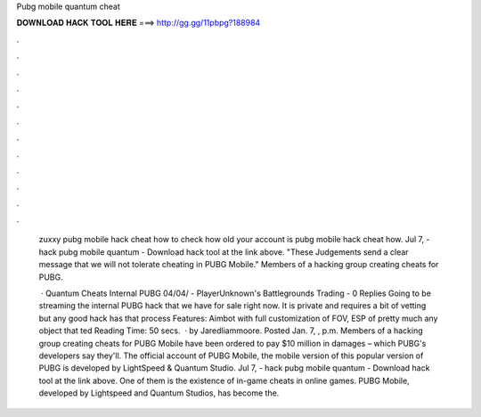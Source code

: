 Pubg mobile quantum cheat



𝐃𝐎𝐖𝐍𝐋𝐎𝐀𝐃 𝐇𝐀𝐂𝐊 𝐓𝐎𝐎𝐋 𝐇𝐄𝐑𝐄 ===> http://gg.gg/11pbpg?188984



.



.



.



.



.



.



.



.



.



.



.



.

 zuxxy pubg mobile hack cheat  how to check how old your account is pubg mobile hack cheat  how. Jul 7, - hack pubg mobile quantum - Download hack tool at the link above. "These Judgements send a clear message that we will not tolerate cheating in PUBG Mobile." Members of a hacking group creating cheats for PUBG.
 
  · Quantum Cheats Internal PUBG 04/04/ - PlayerUnknown's Battlegrounds Trading - 0 Replies Going to be streaming the internal PUBG hack that we have for sale right now. It is private and requires a bit of vetting but any good hack has that process Features: Aimbot with full customization of FOV, ESP of pretty much any object that ted Reading Time: 50 secs.  · by Jaredliammoore. Posted Jan. 7, , p.m. Members of a hacking group creating cheats for PUBG Mobile have been ordered to pay $10 million in damages – which PUBG's developers say they'll. The official account of PUBG Mobile, the mobile version of this popular version of PUBG is developed by LightSpeed & Quantum Studio. Jul 7, - hack pubg mobile quantum - Download hack tool at the link above. One of them is the existence of in-game cheats in online games. PUBG Mobile, developed by Lightspeed and Quantum Studios, has become the.
